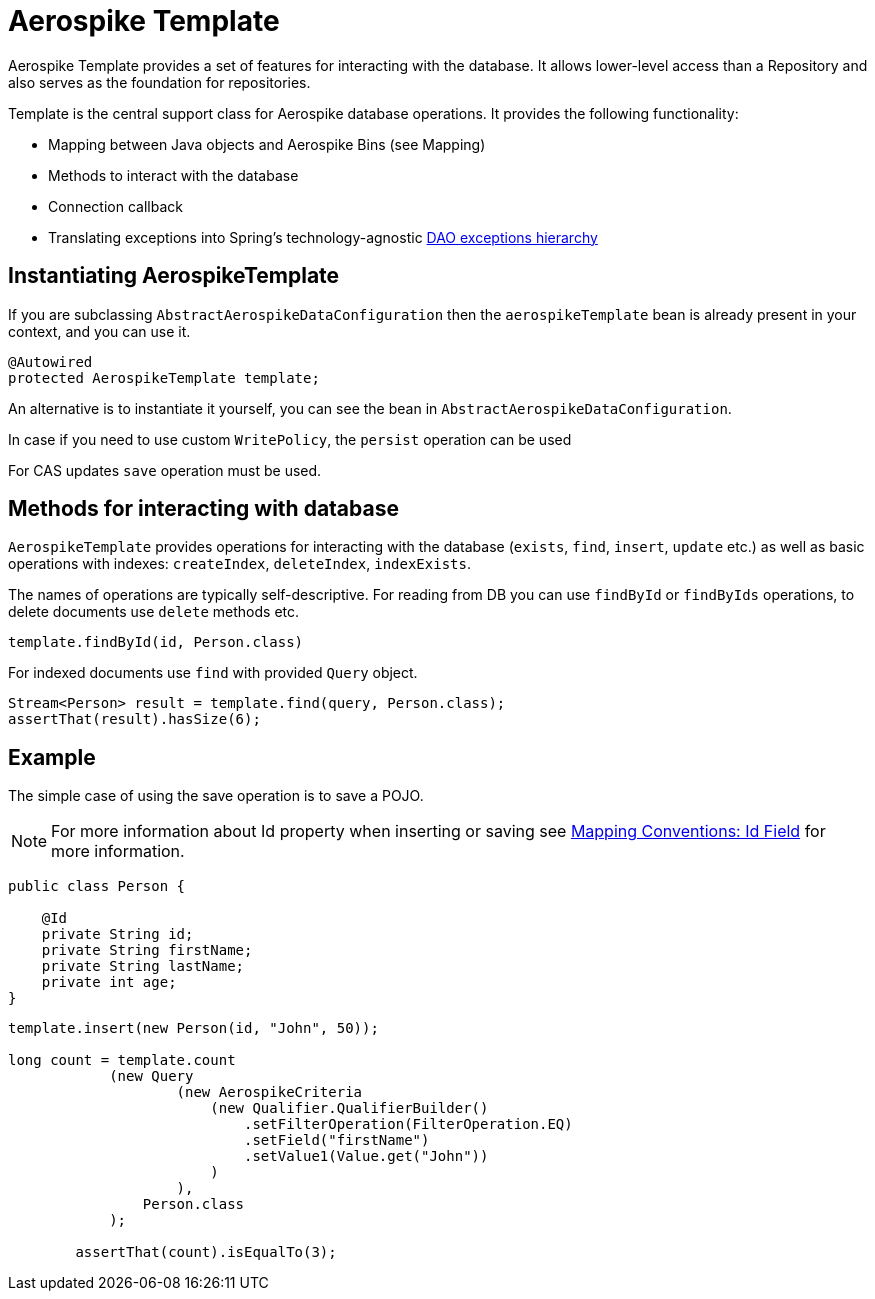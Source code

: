 [[aerospike.template]]
= Aerospike Template

Aerospike Template provides a set of features for interacting with the database. It allows lower-level access than a Repository and also serves as the foundation for repositories.

Template is the central support class for Aerospike database operations. It provides the following functionality:

- Mapping between Java objects and Aerospike Bins (see Mapping)
- Methods to interact with the database
- Connection callback
- Translating exceptions into Spring's technology-agnostic https://docs.spring.io/spring/docs/current/spring-framework-reference/html/dao.html#dao-exceptions[DAO exceptions hierarchy]

[[aerospike-template.instantiating]]
== Instantiating AerospikeTemplate

If you are subclassing `AbstractAerospikeDataConfiguration` then the `aerospikeTemplate` bean is already present in your context, and you can use it.

[source, java]
----
@Autowired
protected AerospikeTemplate template;
----

An alternative is to instantiate it yourself, you can see the bean in `AbstractAerospikeDataConfiguration`.

In case if you need to use custom `WritePolicy`, the `persist` operation can be used

For CAS updates `save` operation must be used.

== Methods for interacting with database

`AerospikeTemplate` provides operations for interacting with the database (`exists`, `find`, `insert`, `update` etc.) as well as basic operations with indexes: `createIndex`, `deleteIndex`, `indexExists`.

The names of operations are typically self-descriptive. For reading from DB you can use `findById` or `findByIds` operations, to delete documents use `delete` methods etc.

[source, java]
----
template.findById(id, Person.class)
----

For indexed documents use `find` with provided `Query` object.

[source, java]
----
Stream<Person> result = template.find(query, Person.class);
assertThat(result).hasSize(6);
----

== Example

The simple case of using the save operation is to save a POJO.

NOTE: For more information about Id property when inserting or saving see xref:#mapping-conventions-id-field[Mapping Conventions: Id Field] for more information.

[source, java]
----
public class Person {

    @Id
    private String id;
    private String firstName;
    private String lastName;
    private int age;
}
----

[source, java]
----
template.insert(new Person(id, "John", 50));

long count = template.count
            (new Query
                    (new AerospikeCriteria
                        (new Qualifier.QualifierBuilder()
                            .setFilterOperation(FilterOperation.EQ)
                            .setField("firstName")
                            .setValue1(Value.get("John"))
                        )
                    ),
                Person.class
            );

        assertThat(count).isEqualTo(3);
----
